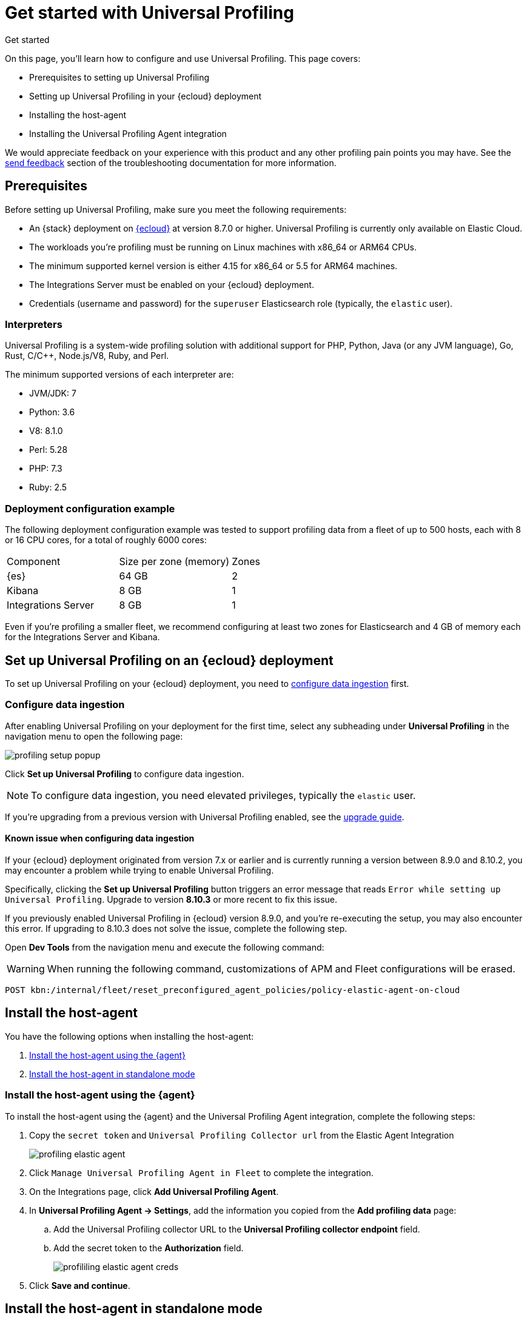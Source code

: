 [[profiling-get-started]]
= Get started with Universal Profiling

++++
<titleabbrev>Get started</titleabbrev>
++++

On this page, you'll learn how to configure and use Universal Profiling. This page covers:

* Prerequisites to setting up Universal Profiling
* Setting up Universal Profiling in your {ecloud} deployment
* Installing the host-agent
* Installing the Universal Profiling Agent integration

We would appreciate feedback on your experience with this product and any other profiling pain points you may have.
See the <<profiling-send-feedback, send feedback>> section of the troubleshooting documentation for more information.


[discrete]
[[profiling-prereqs]]
== Prerequisites

Before setting up Universal Profiling, make sure you meet the following requirements:

* An {stack} deployment on http://cloud.elastic.co[{ecloud}] at version 8.7.0 or higher. Universal Profiling is currently only available on Elastic Cloud.
* The workloads you're profiling must be running on Linux machines with x86_64 or ARM64 CPUs.
* The minimum supported kernel version is either 4.15 for x86_64 or 5.5 for ARM64 machines.
* The Integrations Server must be enabled on your {ecloud} deployment.
* Credentials (username and password) for the `superuser` Elasticsearch role (typically, the `elastic` user).

[discrete]
[[profiling-prereqs-interpreters]]
=== Interpreters

Universal Profiling is a system-wide profiling solution with additional support for PHP, Python, Java (or any JVM language), Go, Rust, C/C++, Node.js/V8, Ruby, and Perl.

The minimum supported versions of each interpreter are:

* JVM/JDK: 7
* Python: 3.6
* V8: 8.1.0
* Perl: 5.28
* PHP: 7.3
* Ruby: 2.5

[discrete]
[[profiling-prereqs-config-example]]
=== Deployment configuration example

The following deployment configuration example was tested to support profiling data from a fleet of up to 500 hosts, each with 8 or 16 CPU cores, for a total of roughly 6000 cores:

[options,header]
|====
| Component | Size per zone (memory)  | Zones
| {es} | 64 GB | 2
| Kibana | 8 GB | 1
| Integrations Server | 8 GB | 1
|====

Even if you're profiling a smaller fleet, we recommend configuring at least two zones for Elasticsearch and 4 GB of memory each for the Integrations Server and Kibana.

[discrete]
[[profiling-set-up-on-cloud]]
== Set up Universal Profiling on an {ecloud} deployment

To set up Universal Profiling on your {ecloud} deployment, you need to <<profiling-configure-data-ingestion, configure data ingestion>> first.

[discrete]
[[profiling-configure-data-ingestion]]
=== Configure data ingestion

After enabling Universal Profiling on your deployment for the first time, select any subheading under **Universal Profiling** in the navigation menu to open the following page:

[role="screenshot"]
image::images/profiling-setup-popup.png[]

Click *Set up Universal Profiling* to configure data ingestion.

NOTE: To configure data ingestion, you need elevated privileges, typically the `elastic` user.

If you're upgrading from a previous version with Universal Profiling enabled, see the <<profiling-upgrade,upgrade guide>>.

[discrete]
[[profiling-upgrade-known-issues]]
==== Known issue when configuring data ingestion

If your {ecloud} deployment originated from version 7.x or earlier and is currently running a version between 8.9.0 and 8.10.2, you may encounter a problem while trying to enable Universal Profiling.

Specifically, clicking the *Set up Universal Profiling* button triggers an error message that reads `Error while setting up Universal Profiling`.
Upgrade to version *8.10.3* or more recent to fix this issue.


If you previously enabled Universal Profiling in {ecloud} version 8.9.0, and you're re-executing the setup, you may also encounter
this error. If upgrading to 8.10.3 does not solve the issue, complete the following step.


Open *Dev Tools* from the navigation menu and execute the following command:


WARNING: When running the following command, customizations of APM and Fleet configurations will be erased.

[source,console]
----
POST kbn:/internal/fleet/reset_preconfigured_agent_policies/policy-elastic-agent-on-cloud
----


[discrete]
[[profiling-install-host-agent]]
== Install the host-agent
You have the following options when installing the host-agent:

. <<profiling-install-host-agent-elastic-agent, Install the host-agent using the {agent}>>
. <<profiling-install-host-agent-standalone, Install the host-agent in standalone mode>>

[discrete]
[[profiling-install-host-agent-elastic-agent]]
=== Install the host-agent using the {agent}

To install the host-agent using the {agent} and the Universal Profiling Agent integration, complete the following steps:

. Copy the `secret token` and `Universal Profiling Collector url` from the Elastic Agent Integration
+
[role="screenshot"]
image::images/profiling-elastic-agent.png[]
+
. Click `Manage Universal Profiling Agent in Fleet` to complete the integration.
. On the Integrations page, click **Add Universal Profiling Agent**.
. In **Universal Profiling Agent → Settings**, add the information you copied from the *Add profiling data* page:
.. Add the Universal Profiling collector URL to the **Universal Profiling collector endpoint** field.
.. Add the secret token to the **Authorization** field.
+
[role="screenshot"]
image::images/profililing-elastic-agent-creds.png[]
+
. Click **Save and continue**.

[discrete]
[[profiling-install-host-agent-standalone]]
== Install the host-agent in standalone mode

The host-agent profiles your fleet. You need to install and configure it on every machine that you want to profile.
The host-agent needs  `root` / `CAP_SYS_ADMIN` privileges to run.

After clicking *Set up Universal Profiling* in the previous step, you'll see the instructions for installing the host-agent.
You can also find these instructions by clicking the *Add data* button in the top-right corner of the page.

The following is an example of the provided instructions for {k8s}:

[role="screenshot"]
image::images/profiling-k8s-hostagent.png[]

[discrete]
[[profiling-agent-config-notes]]
=== Host-agent configuration notes

Consider the following when configuring your host-agent:

* The instructions in Kibana work well for testing environments. For production environments, we recommend setting an immutable version.

* The host-agent versioning scheme is **not aligned with the {stack} version scheme**.

* The OS packages downloaded from `releases.prodfiler.com` have a version in their file name.

* You can find a list of container image versions in the
https://container-library.elastic.co/r/observability/profiling-agent[Elastic container library repository].

* For {k8s} deployments, the Helm chart version is already used to configure the same container image, unless
overwritten with the `version` parameter in the Helm values file.

* For {stack} version 8.8 or higher, use `v3` host agents. For version 8.7, use `v2`. `v3` host agents are incompatible with 8.7 {stack} versions.
